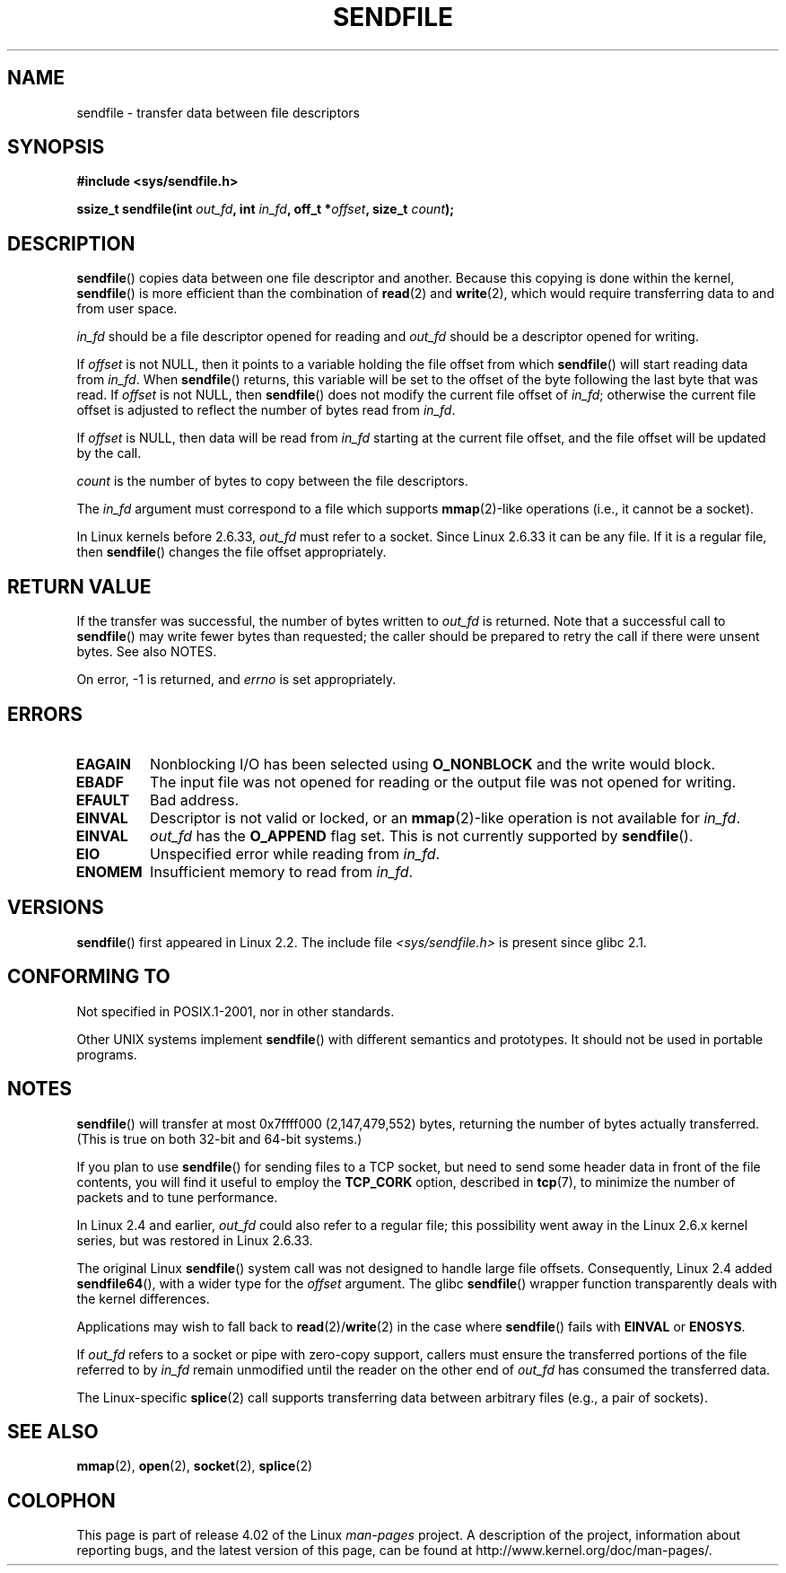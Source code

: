 .\" This man page is Copyright (C) 1998 Pawel Krawczyk.
.\"
.\" %%%LICENSE_START(VERBATIM_ONE_PARA)
.\" Permission is granted to distribute possibly modified copies
.\" of this page provided the header is included verbatim,
.\" and in case of nontrivial modification author and date
.\" of the modification is added to the header.
.\" %%%LICENSE_END
.\"
.\" $Id: sendfile.2,v 1.5 1999/05/18 11:54:11 freitag Exp $
.\" 2000-11-19 bert hubert <ahu@ds9a.nl>: in_fd cannot be socket
.\"
.\" 2004-12-17, mtk
.\"	updated description of in_fd and out_fd for 2.6
.\"	Various wording and formatting changes
.\"
.\" 2005-03-31 Martin Pool <mbp@sourcefrog.net> mmap() improvements
.\"
.TH SENDFILE 2 2015-05-07 "Linux" "Linux Programmer's Manual"
.SH NAME
sendfile \- transfer data between file descriptors
.SH SYNOPSIS
.B #include <sys/sendfile.h>
.sp
.BI "ssize_t sendfile(int" " out_fd" ", int" " in_fd" ", off_t *" \
                      offset ", size_t" " count" );
.\" The below is too ugly. Comments about glibc versions belong
.\" in the notes, not in the header.
.\"
.\" .B #include <features.h>
.\" .br
.\" .B #if (__GLIBC__==2 && __GLIBC_MINOR__>=1) || __GLIBC__>2
.\" .br
.\" .B #include <sys/sendfile.h>
.\" .br
.\" #else
.\" .br
.\" .B #include <sys/types.h>
.\" .br
.\" .B /* No system prototype before glibc 2.1. */
.\" .br
.\" .BI "ssize_t sendfile(int" " out_fd" ", int" " in_fd" ", off_t *" \
.\"                       offset ", size_t" " count" )
.\" .br
.\" .B #endif
.\"
.SH DESCRIPTION
.BR sendfile ()
copies data between one file descriptor and another.
Because this copying is done within the kernel,
.BR sendfile ()
is more efficient than the combination of
.BR read (2)
and
.BR write (2),
which would require transferring data to and from user space.

.I in_fd
should be a file descriptor opened for reading and
.I out_fd
should be a descriptor opened for writing.

If
.I offset
is not NULL, then it points
to a variable holding the file offset from which
.BR sendfile ()
will start reading data from
.IR in_fd .
When
.BR sendfile ()
returns, this variable
will be set to the offset of the byte following the last byte that was read.
If
.I offset
is not NULL, then
.BR sendfile ()
does not modify the current file offset of
.IR in_fd ;
otherwise the current file offset is adjusted to reflect
the number of bytes read from
.IR in_fd .

If
.I offset
is NULL, then data will be read from
.IR in_fd
starting at the current file offset,
and the file offset will be updated by the call.

.I count
is the number of bytes to copy between the file descriptors.

The
.IR in_fd
argument must correspond to a file which supports
.BR mmap (2)-like
operations
(i.e., it cannot be a socket).

In Linux kernels before 2.6.33,
.I out_fd
must refer to a socket.
Since Linux 2.6.33 it can be any file.
If it is a regular file, then
.BR sendfile ()
changes the file offset appropriately.
.SH RETURN VALUE
If the transfer was successful, the number of bytes written to
.I out_fd
is returned.
Note that a successful call to
.BR sendfile ()
may write fewer bytes than requested;
the caller should be prepared to retry the call if there were unsent bytes.
See also NOTES.

On error, \-1 is returned, and
.I errno
is set appropriately.
.SH ERRORS
.TP
.B EAGAIN
Nonblocking I/O has been selected using
.B O_NONBLOCK
and the write would block.
.TP
.B EBADF
The input file was not opened for reading or the output file
was not opened for writing.
.TP
.B EFAULT
Bad address.
.TP
.B EINVAL
Descriptor is not valid or locked, or an
.BR mmap (2)-like
operation is not available for
.IR in_fd .
.TP
.B EINVAL
.I out_fd
has the
.B O_APPEND
flag set.
This is not currently supported by
.BR sendfile ().
.TP
.B EIO
Unspecified error while reading from
.IR in_fd .
.TP
.B ENOMEM
Insufficient memory to read from
.IR in_fd .
.SH VERSIONS
.BR sendfile ()
first appeared in Linux 2.2.
The include file
.I <sys/sendfile.h>
is present since glibc 2.1.
.SH CONFORMING TO
Not specified in POSIX.1-2001, nor in other standards.

Other UNIX systems implement
.BR sendfile ()
with different semantics and prototypes.
It should not be used in portable programs.
.SH NOTES
.BR sendfile ()
will transfer at most 0x7ffff000 (2,147,479,552) bytes,
returning the number of bytes actually transferred.
.\" commit e28cc71572da38a5a12c1cfe4d7032017adccf69
(This is true on both 32-bit and 64-bit systems.)

If you plan to use
.BR sendfile ()
for sending files to a TCP socket, but need
to send some header data in front of the file contents, you will find
it useful to employ the
.B TCP_CORK
option, described in
.BR tcp (7),
to minimize the number of packets and to tune performance.

In Linux 2.4 and earlier,
.I out_fd
could also refer to a regular file;
this possibility went away in the Linux 2.6.x kernel series,
but was restored in Linux 2.6.33.

The original Linux
.BR sendfile ()
system call was not designed to handle large file offsets.
Consequently, Linux 2.4 added
.BR sendfile64 (),
with a wider type for the
.I offset
argument.
The glibc
.BR sendfile ()
wrapper function transparently deals with the kernel differences.

Applications may wish to fall back to
.BR read (2)/ write (2)
in the case where
.BR sendfile ()
fails with
.B EINVAL
or
.BR ENOSYS .

If
.I out_fd
refers to a socket or pipe with zero-copy support, callers must ensure the
transferred portions of the file referred to by
.I in_fd
remain unmodified until the reader on the other end of
.I out_fd
has consumed the transferred data.

The Linux-specific
.BR splice (2)
call supports transferring data between arbitrary files
(e.g., a pair of sockets).
.SH SEE ALSO
.BR mmap (2),
.BR open (2),
.BR socket (2),
.BR splice (2)
.SH COLOPHON
This page is part of release 4.02 of the Linux
.I man-pages
project.
A description of the project,
information about reporting bugs,
and the latest version of this page,
can be found at
\%http://www.kernel.org/doc/man\-pages/.
